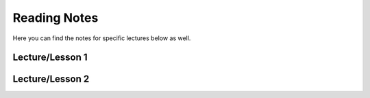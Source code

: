 Reading Notes
--------------

Here you can find the notes for specific lectures below as well.


Lecture/Lesson 1
================

Lecture/Lesson 2
================
